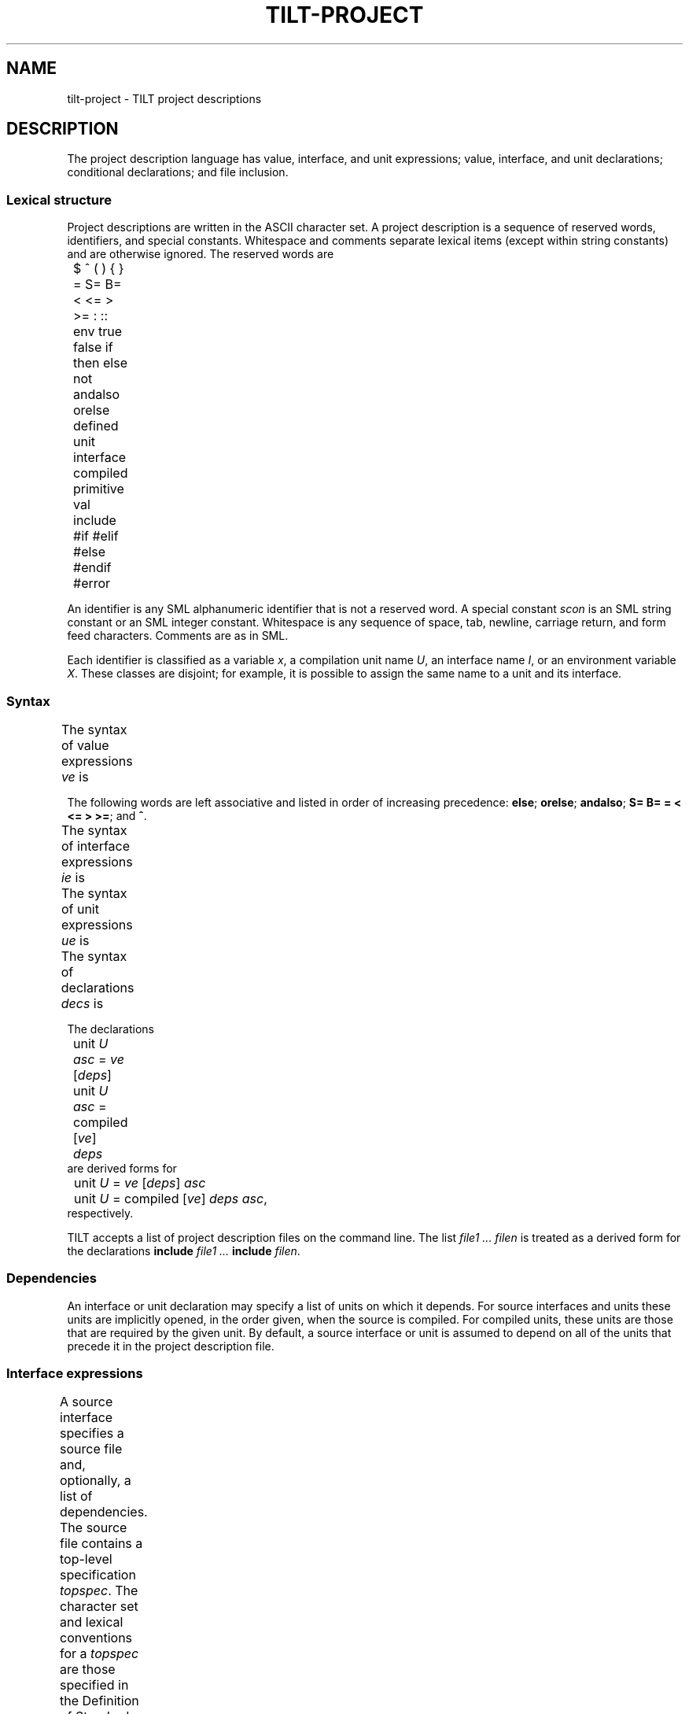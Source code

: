 .\" NB Sentences should start on a new line.
.\" This page mounts a fixed-width font L for literals and
.\" assumes .B, .BI, etc. use the same font.  The fixed
.\" width font is typically named "C" or "CW".
.fp 5 L CW
.de EX
.if t .ft L
.nf
..
.de EE
.ft R
.fi
..
.TH TILT-PROJECT 4
.SH NAME
tilt-project \- TILT project descriptions
.SH DESCRIPTION
.PP
The project description language has value, interface, and unit
expressions; value, interface, and unit declarations; conditional
declarations; and file inclusion.
.SS Lexical structure
.PP
Project descriptions are written in the ASCII character set.
A project description is a sequence of reserved words,
identifiers, and special constants.
Whitespace and comments separate lexical items (except within string
constants) and are otherwise ignored.
The reserved words are
.EX
	$ ^ ( ) { } = S= B= < <= > >= : :: env true false if
	then else not andalso orelse defined unit interface
	compiled primitive val include #if #elif #else #endif
	#error
.EE
.PP
An identifier is any SML alphanumeric identifier that is not a
reserved word.
A special constant
.I scon
is an SML string constant or an SML integer constant.
Whitespace is any sequence of space, tab, newline, carriage return,
and form feed characters.
Comments are as in SML.
.PP
Each identifier is classified as a variable
.IR x ,
a compilation unit name
.IR U ,
an interface name
.IR I ,
or an environment variable
.IR X .
These classes are disjoint; for example, it is possible to assign the
same name to a unit and its interface.
.SS Syntax
.PP
The syntax of value expressions
.I ve
is
.TS
center ;
li r lfL l.
ave	::=	\fIscon\fP	literal
		$ \fIx\fP	variable
		env \fIX\fP	environment variable
		true	constants
		false
		( \fIve\fP )	bracketing
ve	::=	\fIave\fP	atomic
		\fIve\fP ^ \fIve\fP	string concatenation
		if \fIve1\fP then \fIve2\fP else \fIve3\fP	conditional
		not \fIve\fP	negation
		\fIve1\fP andalso \fIve2\fP	conjunction
		\fIve1\fP orelse \fIve2\fP	disjunction
		\fIve1\fP S= \fIve2\fP	string equality
		\fIve1\fP B= \fIve2\fP	boolean equality
		\fIve1\fP = \fIve2\fP	integer comparisons
		\fIve1\fP < \fIve2\fP
		\fIve1\fP <= \fIve2\fP
		\fIve1\fP > \fIve2\fP
		\fIve1\fP >= \fIve2\fP
		defined \fIref\fP	definedness test
		defined ( \fIref\fP )
ref	::=	unit \fIU\fP
		interface \fII\fP
		$ \fIx\fP
		env \fIX\fP
.TE
.PP
The following words are left associative and listed in order
of increasing precedence:
.BR else ;
.BR orelse ;
.BR andalso ;
.BR "S= B= = < <= > >=" ;
and
.BR ^ .
.PP
The syntax of interface expressions
.I ie
is
.TS
center ;
li r lfL l.
ids	::=	\fIU\fP \fR[\fIids\fR]\fP
deps	::=	{ \fIids\fP }
ie	::=	\fIve\fP \fR[\fIdeps\fR]	source interface
		compiled \fR[\fIve deps\fR]	compiled interface
		primitive	primitive interface
.TE
.PP
The syntax of unit expressions
.I ue
is
.TS
center ;
li r lfL l.
asc	::=	: \fII\fP
ue	::=	\fIve\fP \fR[\fIdeps\fR]\fL \fR[\fIasc\fR]	source unit
		compiled \fR[\fIve\fR]\fL \fIdeps\fP \fIasc	compiled unit
		primitive \fIasc	primitive unit
.TE
.PP
The syntax of declarations
.I decs
is
.TS
center ;
li r lfL l.
dec	::=	interface \fII\fP = \fIie	interface declaration
		unit \fIU\fP = \fIue	unit implementation
		unit \fIU\fP : \fII	unit specification
		include \fIve	inclusion
		val \fIx\fP = \fIve	value declaration
		#if \fIve\fP \fIdecs\fP \fR[\fIcc\fR]\fL #endif	conditional
		#error \fIve	abort
cc	::=	#else \fIdecs
		#elif \fIve\fP \fIdecs\fP \fR[\fIcc\fR]
decs	::=	\fIdec\fP \fR[\fIdecs\fR]
.TE
.PP
The declarations
.EX
	unit \fIU\fP \fIasc\fP = \fIve\fP \fR[\fIdeps\fR]\fL
	unit \fIU\fP \fIasc\fP = compiled \fR[\fIve\fR]\fL \fIdeps
.EE
are derived forms for
.EX
	unit \fIU\fP = \fIve\fP \fR[\fIdeps\fR]\fL \fIasc\fP
	unit \fIU\fP = compiled \fR[\fIve\fR]\fL \fIdeps\fP \fIasc\fR,
.EE
respectively.
.PP
TILT accepts a list of project description files on the command line.
The list
.I file1 ...  filen
is treated as a derived form for the declarations
.B include
.I file1 ...
.B include
.IR filen .
.SS Dependencies
.PP
An interface or unit declaration may specify a list of units on which
it depends.
For source interfaces and units these units are implicitly opened, in
the order given, when the source is compiled.
For compiled units, these units are those that are required by the
given unit.
By default, a source interface or unit is assumed to depend on all of
the units that precede it in the project description file.
.SS Interface expressions
.PP
A source interface specifies a source file and, optionally, a list of
dependencies.
The source file contains a top-level specification
.IR topspec .
The character set and lexical conventions for a
.I topspec
are those specified in the Definition of Standard ML (Revised).
The syntax of a
.I topspec
is built up from the syntactic categories
.IR spec ,
.IR sigbind ,
.IR sigexp ,
.IR funid ,
.IR strid ,
.IR vid ,
and
.I d
from the Definition:
.TS
center ;
li r lfL l.
topspec	::=	\fIspec	basic
		functor \fIfundesc	functor
		signature \fIsigbind	signature
		infix \fR[\fId\fR]\fL \fIvids	fixity
		infixr \fR[\fId\fR]\fL \fIvids
		nonfix \fIvids
		\fItopspec1\fP \fR[\fP;\fR]\fP \fItopspec2	sequential
fundesc	::=	\fIfunid\fP ( \fIstrid\fP : \fIsigexp\fP ) : \fIsigexp
		\fIfunid\fP ( \fIspec\fP ) : \fIsigexp
		\fIfundesc\fP and \fIfundesc\fP
vids	::=	\fIvid\fP \fR[\fIvids\fR]
.TE
.PP
A compiled interface specifies a pre-compiled interface, and,
optionally, a source file and its dependencies.
The pre-compiled interface must be present, and, if the source is
specified, must be up-to-date.
.PP
A primitive interface is for internal use only.
It describes those components of the Standard Basis that are
implemented directly by the compiler.
.SS Unit expressions
.PP
A source unit specifies a source file, an optional list of
dependencies, and an optional ascribed interface.
The source unit must match the ascribed interface, if present, which
is propagated to clients of the unit.
Interface ascriptions are required for units that are to be packed
into a library.
.PP
A compiled unit specifies a pre-compiled unit, an optional source
file, its dependencies, and an ascribed interface.
The pre-compiled unit must be present and, if a source is specified,
must be up-to-date.
The unit is assumed to satisfy the ascribed interface.
.PP
A primitive unit is for internal use only.
It provides those components of the Standard Basis that are
implemented directly by the compiler.
.SS Declarations
.PP
An interface declaration binds an interface to an identifier.
.PP
A unit implementation binds a unit to an identifier.
.PP
A unit specification declares a separately compiled unit with an
assumed interface, but with no implementation.
.PP
An inclusion specifies a project description file to be included at
this point.
.PP
A value declaration binds an identifier to the value of the given
expression.
.PP
A conditional declaration selects among declarations according to
the first test whose value is
.BR true .
.PP
An abort declaration forces termination of the compiler with the
specified error.
.SS Static checks
.PP
Project descriptions are elaborated into an internal form that guides
the compilation manager.
Elaboration consists of parsing, checking scopes of identifiers,
evaluating expressions, including project description files, and
resolving conditionals.
File inclusion ensures that only one copy of a project description
file is incorporated, even if it is included more than once.
.PP
All identifiers must be bound before they are used.
The bindings for environment variables, predefined variables, and
Standard Basis units and interfaces are implicit.
.PP
File names in project descriptions are written in Unix syntax and
relative paths are resolved relative to the directory containing the
project description file.
.PP
Value identifiers may not be redeclared.
.PP
An interface may be multiply declared, provided that all declarations
specify equivalent interfaces.
A unit may be multiply declared, provided that all declarations after
the first are unit specifications and that all declarations specify
equivalent interfaces.
.PP
The typing rules for value expressions are self-evident.
.SS Predefined variables
.PP
The predefined variables are:
.TP
.B cputype : string
The master's CPU type.
Possible values are
.BR sparc ,
.BR talx86 ,
and
.BR unsupported .
.TP
.B
objtype, target : string
The target CPU type.
Possible values for
.B $objtype
are
.B sparc
and
.BR talx86 .
.B $target
has an additional suffix representing a few compiler flags which lead to
incompatible object code; sample values are
.B sparc
and
.BR sparc-8 .
.TP
.B littleEndian : bool
The target byte-order.
.TP
.B
majorVersion, minorVersion : int; version : string
TILT's version number; the string has the form
.IR major.minor .
.TP
.B libdir : string
Absolute path to a directory containing (at least) the Standard Basis
and SML/NJ libraries.
.TP
.B linking : bool
.B true
when TILT is creating an executable.
.TP
.B bootstrapping : bool
.B true
when the compiler is used to compile the Standard Basis.
.SH SEE ALSO
.IR tilt (1)
